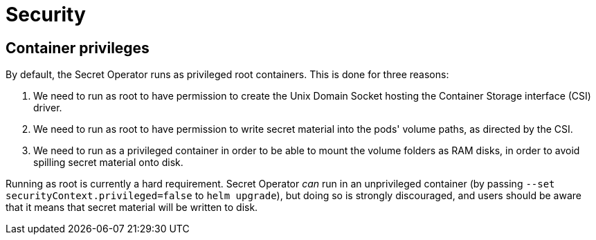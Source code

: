 = Security

== Container privileges

By default, the Secret Operator runs as privileged root containers. This is done for three reasons:

1. We need to run as root to have permission to create the Unix Domain Socket hosting the Container Storage interface (CSI)
   driver.
2. We need to run as root to have permission to write secret material into the pods' volume paths, as directed
   by the CSI.
3. We need to run as a privileged container in order to be able to mount the volume folders as RAM disks, in order to avoid
   spilling secret material onto disk.

Running as root is currently a hard requirement. Secret Operator _can_ run in an unprivileged container (by passing
`--set securityContext.privileged=false` to `helm upgrade`), but doing so is strongly discouraged, and users
should be aware that it means that secret material will be written to disk.
